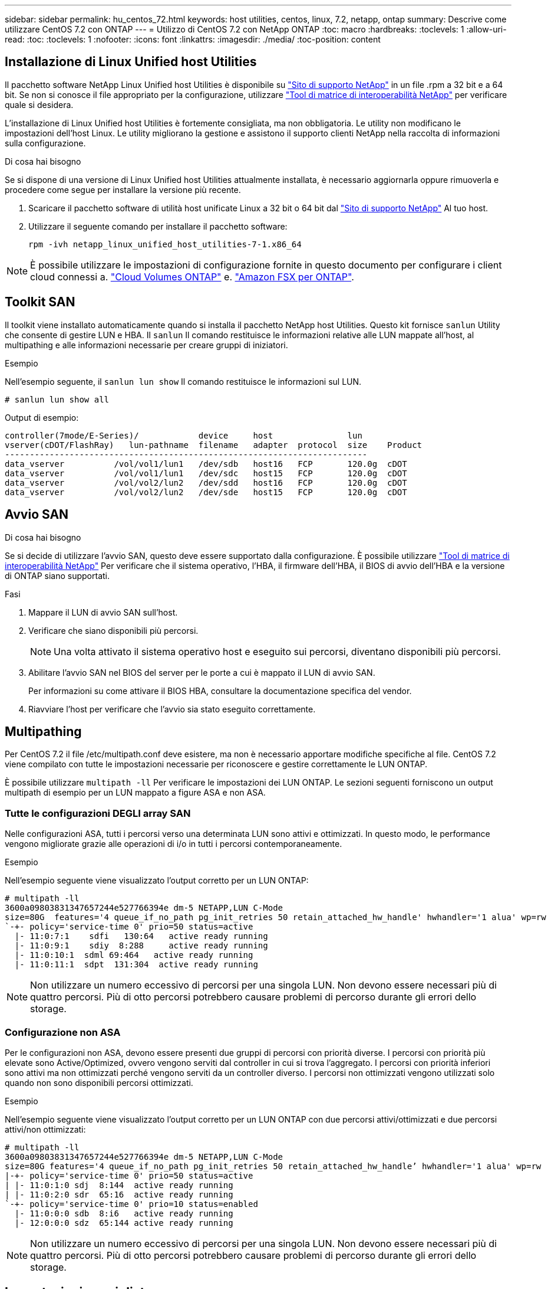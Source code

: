 ---
sidebar: sidebar 
permalink: hu_centos_72.html 
keywords: host utilities, centos, linux, 7.2, netapp, ontap 
summary: Descrive come utilizzare CentOS 7.2 con ONTAP 
---
= Utilizzo di CentOS 7.2 con NetApp ONTAP
:toc: macro
:hardbreaks:
:toclevels: 1
:allow-uri-read: 
:toc: 
:toclevels: 1
:nofooter: 
:icons: font
:linkattrs: 
:imagesdir: ./media/
:toc-position: content




== Installazione di Linux Unified host Utilities

Il pacchetto software NetApp Linux Unified host Utilities è disponibile su link:https://mysupport.netapp.com/NOW/cgi-bin/software/?product=Host+Utilities+-+SAN&platform=Linux["Sito di supporto NetApp"^] in un file .rpm a 32 bit e a 64 bit. Se non si conosce il file appropriato per la configurazione, utilizzare link:https://mysupport.netapp.com/matrix/#welcome["Tool di matrice di interoperabilità NetApp"^] per verificare quale si desidera.

L'installazione di Linux Unified host Utilities è fortemente consigliata, ma non obbligatoria. Le utility non modificano le impostazioni dell'host Linux. Le utility migliorano la gestione e assistono il supporto clienti NetApp nella raccolta di informazioni sulla configurazione.

.Di cosa hai bisogno
Se si dispone di una versione di Linux Unified host Utilities attualmente installata, è necessario aggiornarla oppure rimuoverla e procedere come segue per installare la versione più recente.

. Scaricare il pacchetto software di utilità host unificate Linux a 32 bit o 64 bit dal link:https://mysupport.netapp.com/NOW/cgi-bin/software/?product=Host+Utilities+-+SAN&platform=Linux["Sito di supporto NetApp"^] Al tuo host.
. Utilizzare il seguente comando per installare il pacchetto software:
+
`rpm -ivh netapp_linux_unified_host_utilities-7-1.x86_64`




NOTE: È possibile utilizzare le impostazioni di configurazione fornite in questo documento per configurare i client cloud connessi a. link:https://docs.netapp.com/us-en/cloud-manager-cloud-volumes-ontap/index.html["Cloud Volumes ONTAP"^] e. link:https://docs.netapp.com/us-en/cloud-manager-fsx-ontap/index.html["Amazon FSX per ONTAP"^].



== Toolkit SAN

Il toolkit viene installato automaticamente quando si installa il pacchetto NetApp host Utilities. Questo kit fornisce `sanlun` Utility che consente di gestire LUN e HBA. Il `sanlun` Il comando restituisce le informazioni relative alle LUN mappate all'host, al multipathing e alle informazioni necessarie per creare gruppi di iniziatori.

.Esempio
Nell'esempio seguente, il `sanlun lun show` Il comando restituisce le informazioni sul LUN.

[listing]
----
# sanlun lun show all
----
Output di esempio:

[listing]
----
controller(7mode/E-Series)/            device     host               lun
vserver(cDOT/FlashRay)   lun-pathname  filename   adapter  protocol  size    Product
-------------------------------------------------------------------------
data_vserver          /vol/vol1/lun1   /dev/sdb   host16   FCP       120.0g  cDOT
data_vserver          /vol/vol1/lun1   /dev/sdc   host15   FCP       120.0g  cDOT
data_vserver          /vol/vol2/lun2   /dev/sdd   host16   FCP       120.0g  cDOT
data_vserver          /vol/vol2/lun2   /dev/sde   host15   FCP       120.0g  cDOT
----


== Avvio SAN

.Di cosa hai bisogno
Se si decide di utilizzare l'avvio SAN, questo deve essere supportato dalla configurazione. È possibile utilizzare link:https://mysupport.netapp.com/matrix/imt.jsp?components=71498;&solution=1&isHWU&src=IMT["Tool di matrice di interoperabilità NetApp"^] Per verificare che il sistema operativo, l'HBA, il firmware dell'HBA, il BIOS di avvio dell'HBA e la versione di ONTAP siano supportati.

.Fasi
. Mappare il LUN di avvio SAN sull'host.
. Verificare che siano disponibili più percorsi.
+

NOTE: Una volta attivato il sistema operativo host e eseguito sui percorsi, diventano disponibili più percorsi.

. Abilitare l'avvio SAN nel BIOS del server per le porte a cui è mappato il LUN di avvio SAN.
+
Per informazioni su come attivare il BIOS HBA, consultare la documentazione specifica del vendor.

. Riavviare l'host per verificare che l'avvio sia stato eseguito correttamente.




== Multipathing

Per CentOS 7.2 il file /etc/multipath.conf deve esistere, ma non è necessario apportare modifiche specifiche al file. CentOS 7.2 viene compilato con tutte le impostazioni necessarie per riconoscere e gestire correttamente le LUN ONTAP.

È possibile utilizzare `multipath -ll` Per verificare le impostazioni dei LUN ONTAP. Le sezioni seguenti forniscono un output multipath di esempio per un LUN mappato a figure ASA e non ASA.



=== Tutte le configurazioni DEGLI array SAN

Nelle configurazioni ASA, tutti i percorsi verso una determinata LUN sono attivi e ottimizzati. In questo modo, le performance vengono migliorate grazie alle operazioni di i/o in tutti i percorsi contemporaneamente.

.Esempio
Nell'esempio seguente viene visualizzato l'output corretto per un LUN ONTAP:

[listing]
----
# multipath -ll
3600a09803831347657244e527766394e dm-5 NETAPP,LUN C-Mode
size=80G  features='4 queue_if_no_path pg_init_retries 50 retain_attached_hw_handle' hwhandler='1 alua' wp=rw
`-+- policy='service-time 0' prio=50 status=active
  |- 11:0:7:1    sdfi   130:64   active ready running
  |- 11:0:9:1    sdiy  8:288     active ready running
  |- 11:0:10:1  sdml 69:464   active ready running
  |- 11:0:11:1  sdpt  131:304  active ready running
----

NOTE: Non utilizzare un numero eccessivo di percorsi per una singola LUN. Non devono essere necessari più di quattro percorsi. Più di otto percorsi potrebbero causare problemi di percorso durante gli errori dello storage.



=== Configurazione non ASA

Per le configurazioni non ASA, devono essere presenti due gruppi di percorsi con priorità diverse. I percorsi con priorità più elevate sono Active/Optimized, ovvero vengono serviti dal controller in cui si trova l'aggregato. I percorsi con priorità inferiori sono attivi ma non ottimizzati perché vengono serviti da un controller diverso. I percorsi non ottimizzati vengono utilizzati solo quando non sono disponibili percorsi ottimizzati.

.Esempio
Nell'esempio seguente viene visualizzato l'output corretto per un LUN ONTAP con due percorsi attivi/ottimizzati e due percorsi attivi/non ottimizzati:

[listing]
----
# multipath -ll
3600a09803831347657244e527766394e dm-5 NETAPP,LUN C-Mode
size=80G features='4 queue_if_no_path pg_init_retries 50 retain_attached_hw_handle’ hwhandler='1 alua' wp=rw
|-+- policy='service-time 0' prio=50 status=active
| |- 11:0:1:0 sdj  8:144  active ready running
| |- 11:0:2:0 sdr  65:16  active ready running
`-+- policy='service-time 0' prio=10 status=enabled
  |- 11:0:0:0 sdb  8:i6   active ready running
  |- 12:0:0:0 sdz  65:144 active ready running
----

NOTE: Non utilizzare un numero eccessivo di percorsi per una singola LUN. Non devono essere necessari più di quattro percorsi. Più di otto percorsi potrebbero causare problemi di percorso durante gli errori dello storage.



== Impostazioni consigliate

Il sistema operativo CentOS 7.2 viene compilato per riconoscere le LUN ONTAP e impostare automaticamente tutti i parametri di configurazione correttamente per la configurazione ASA e non ASA. Il `multipath.conf` il file deve esistere per l'avvio del daemon multipath, ma è possibile creare un file vuoto a zero byte utilizzando il comando:
`touch /etc/multipath.conf`

La prima volta che si crea questo file, potrebbe essere necessario attivare e avviare i servizi multipath.

[listing]
----
# systemctl enable multipathd
# systemctl start multipathd
----
Non è necessario aggiungere nulla direttamente a `multipath.conf` file, a meno che non si disponga di periferiche che non si desidera gestire con multipath o che non si dispongano di impostazioni che sovrascrivono le impostazioni predefinite.

È possibile aggiungere la seguente sintassi a `multipath.conf` file per escludere i dispositivi indesiderati.

Sostituire `<DevId>` Con la stringa WWID del dispositivo che si desidera escludere:

....
blacklist {
        wwid <DevId>
        devnode "^(ram|raw|loop|fd|md|dm-|sr|scd|st)[0-9]*"
        devnode "^hd[a-z]"
        devnode "^cciss.*"
}
....
.Esempio
In questo esempio, `sda` È il disco SCSI locale da aggiungere alla blacklist.

.Fasi
. Eseguire il seguente comando per determinare l'ID WWID:
+
....
# /lib/udev/scsi_id -gud /dev/sda
360030057024d0730239134810c0cb833
....
. Aggiungere questo WWID alla lista nera in `/etc/multipath.conf`:
+
....
blacklist {
     wwid   360030057024d0730239134810c0cb833
     devnode "^(ram|raw|loop|fd|md|dm-|sr|scd|st)[0-9]*"
     devnode "^hd[a-z]"
     devnode "^cciss.*"
}
....


Controllare sempre il `/etc/multipath.conf` file per le impostazioni legacy, in particolare nella sezione delle impostazioni predefinite, che potrebbero sovrascrivere le impostazioni predefinite.

La seguente tabella mostra i dati critici `multipathd` Parametri per i LUN ONTAP e i valori richiesti. Se un host è connesso a LUN di altri vendor e uno qualsiasi di questi parametri viene ignorato, sarà necessario correggerli nelle successive stanze di `multipath.conf` File che si applicano specificamente alle LUN ONTAP. In caso contrario, i LUN ONTAP potrebbero non funzionare come previsto. Questi valori predefiniti devono essere ignorati solo in consultazione con NetApp e/o il vendor del sistema operativo e solo quando l'impatto è pienamente compreso.

[cols="2*"]
|===
| Parametro | Impostazione 


| detect_prio | sì 


| dev_loss_tmo | "infinito" 


| failback | immediato 


| fast_io_fail_tmo | 5 


| caratteristiche | "3 queue_if_no_path pg_init_retries 50" 


| flush_on_last_del | "sì" 


| gestore_hardware | "0" 


| no_path_retry | coda 


| path_checker | "a" 


| policy_di_raggruppamento_percorsi | "group_by_prio" 


| path_selector | "tempo di servizio 0" 


| intervallo_polling | 5 


| prio | "ONTAP" 


| prodotto | LUN.* 


| retain_attached_hw_handler | sì 


| peso_rr | "uniforme" 


| user_friendly_names | no 


| vendor | NETAPP 
|===
.Esempio
Nell'esempio seguente viene illustrato come correggere un valore predefinito sovrascritto. In questo caso, il `multipath.conf` il file definisce i valori per `path_checker` e. `no_path_retry` Non compatibili con LUN ONTAP. Se non possono essere rimossi a causa di altri array SAN ancora collegati all'host, questi parametri possono essere corretti specificamente per i LUN ONTAP con un dispositivo.

[listing]
----
defaults {
   path_checker      readsector0
   no_path_retry      fail
}

devices {
   device {
      vendor         "NETAPP  "
      product         "LUN.*"
      no_path_retry     queue
      path_checker      tur
   }
}
----


=== Impostazioni KVM

È possibile utilizzare le impostazioni consigliate anche per configurare la macchina virtuale basata su kernel (KVM). Non sono necessarie modifiche per configurare KVM poiché il LUN viene mappato all'hypervisor.



== Problemi e limitazioni noti

Non esistono problemi noti per CentOS 7.2.



== Note di rilascio



=== Mirroring ASM

Il mirroring ASM (Automatic Storage Management) potrebbe richiedere modifiche alle impostazioni del multipath Linux per consentire ad ASM di riconoscere un problema e passare a un gruppo di guasti alternativo. La maggior parte delle configurazioni ASM su ONTAP utilizza la ridondanza esterna, il che significa che la protezione dei dati è fornita dall'array esterno e ASM non esegue il mirroring dei dati. Alcuni siti utilizzano ASM con ridondanza normale per fornire il mirroring bidirezionale, in genere su siti diversi. Vedere link:https://www.netapp.com/us/media/tr-3633.pdf["Database Oracle su ONTAP"^] per ulteriori informazioni.
